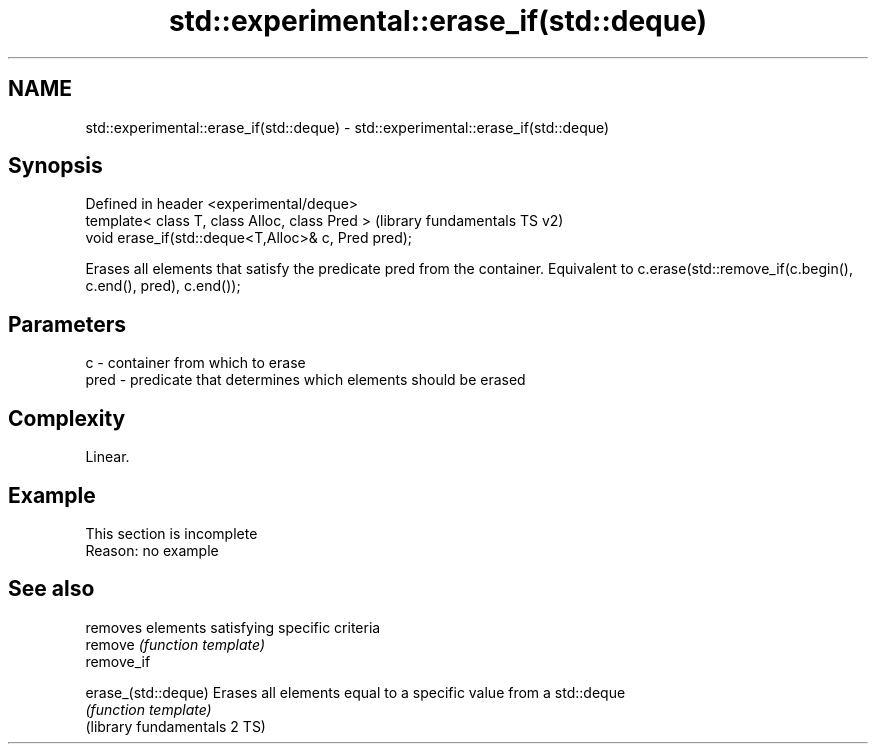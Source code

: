 .TH std::experimental::erase_if(std::deque) 3 "2020.03.24" "http://cppreference.com" "C++ Standard Libary"
.SH NAME
std::experimental::erase_if(std::deque) \- std::experimental::erase_if(std::deque)

.SH Synopsis

  Defined in header <experimental/deque>
  template< class T, class Alloc, class Pred >       (library fundamentals TS v2)
  void erase_if(std::deque<T,Alloc>& c, Pred pred);

  Erases all elements that satisfy the predicate pred from the container. Equivalent to c.erase(std::remove_if(c.begin(), c.end(), pred), c.end());

.SH Parameters


  c    - container from which to erase
  pred - predicate that determines which elements should be erased


.SH Complexity

  Linear.

.SH Example


   This section is incomplete
   Reason: no example


.SH See also


                              removes elements satisfying specific criteria
  remove                      \fI(function template)\fP
  remove_if

  erase_(std::deque)          Erases all elements equal to a specific value from a std::deque
                              \fI(function template)\fP
  (library fundamentals 2 TS)




